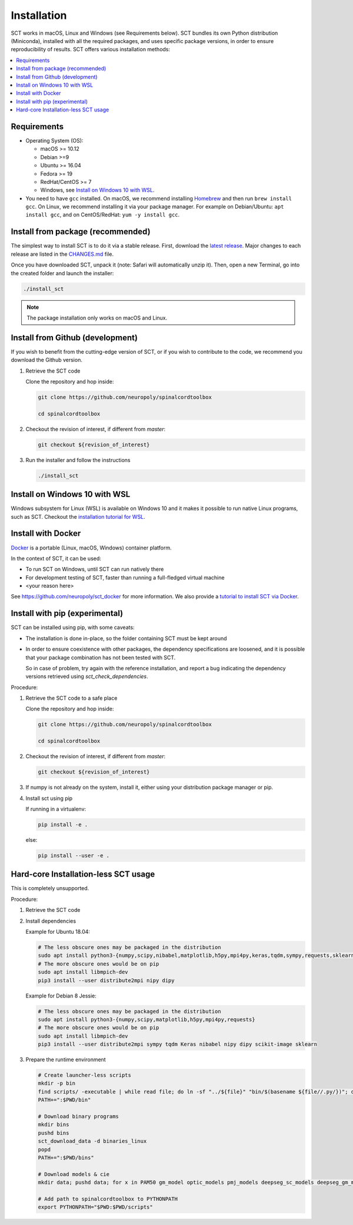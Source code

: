 .. _installation:

Installation
############

SCT works in macOS, Linux and Windows (see Requirements below). SCT bundles its own Python distribution (Miniconda),
installed with all the required packages, and uses specific package versions, in order to ensure reproducibility of
results. SCT offers various installation methods:

.. contents::
   :local:
..


Requirements
------------

* Operating System (OS):

  * macOS >= 10.12
  * Debian >=9
  * Ubuntu >= 16.04
  * Fedora >= 19
  * RedHat/CentOS >= 7
  * Windows, see `Install on Windows 10 with WSL`_.

* You need to have ``gcc`` installed. On macOS, we recommend installing `Homebrew <https://brew.sh/>`_ and then run
  ``brew install gcc``. On Linux, we recommend installing it via your package manager. For example on Debian/Ubuntu:
  ``apt install gcc``, and on CentOS/RedHat: ``yum -y install gcc``.



Install from package (recommended)
----------------------------------

The simplest way to install SCT is to do it via a stable release. First, download the
`latest release <https://github.com/neuropoly/spinalcordtoolbox/releases>`_. Major changes to
each release are listed in the `CHANGES.md <https://github.com/neuropoly/spinalcordtoolbox/blob/master/CHANGES.md>`_ file.

Once you have downloaded SCT, unpack it (note: Safari will automatically unzip it). Then, open a new Terminal,
go into the created folder and launch the installer:

.. code:: sh

  ./install_sct

.. note::
  The package installation only works on macOS and Linux.


Install from Github (development)
---------------------------------

If you wish to benefit from the cutting-edge version of SCT, or if you wish to contribute to the code, we
recommend you download the Github version.

#. Retrieve the SCT code

   Clone the repository and hop inside:

   .. code:: sh

      git clone https://github.com/neuropoly/spinalcordtoolbox

      cd spinalcordtoolbox

#. Checkout the revision of interest, if different from `master`:

   .. code:: sh

      git checkout ${revision_of_interest}

#. Run the installer and follow the instructions

   .. code:: sh

      ./install_sct


Install on Windows 10 with WSL
------------------------------

Windows subsystem for Linux (WSL) is available on Windows 10 and it makes it possible to run native Linux programs,
such as SCT. Checkout the `installation tutorial for WSL <https://github.com/neuropoly/spinalcordtoolbox/wiki/SCT-on-Windows-10:-Installation-instruction-for-SCT-on-Windows-subsytem-for-linux>`_.


Install with Docker
-------------------

`Docker <https://www.docker.com/what-container>`_ is a portable (Linux, macOS, Windows) container platform.

In the context of SCT, it can be used:

- To run SCT on Windows, until SCT can run natively there
- For development testing of SCT, faster than running a full-fledged
  virtual machine
- <your reason here>

See https://github.com/neuropoly/sct_docker for more information. We also provide a
`tutorial to install SCT via Docker <https://github.com/neuropoly/spinalcordtoolbox/wiki/testing#run-docker-image>`_.


Install with pip (experimental)
-------------------------------

SCT can be installed using pip, with some caveats:

- The installation is done in-place, so the folder containing SCT must
  be kept around

- In order to ensure coexistence with other packages, the dependency
  specifications are loosened, and it is possible that your package
  combination has not been tested with SCT.

  So in case of problem, try again with the reference installation,
  and report a bug indicating the dependency versions retrieved using
  `sct_check_dependencies`.


Procedure:

#. Retrieve the SCT code to a safe place

   Clone the repository and hop inside:

   .. code:: sh

      git clone https://github.com/neuropoly/spinalcordtoolbox

      cd spinalcordtoolbox

#. Checkout the revision of interest, if different from `master`:

   .. code:: sh

      git checkout ${revision_of_interest}

#. If numpy is not already on the system, install it, either using
   your distribution package manager or pip.

#. Install sct using pip

   If running in a virtualenv:

   .. code:: sh

      pip install -e .

   else:

   .. code:: sh

      pip install --user -e .


Hard-core Installation-less SCT usage
-------------------------------------

This is completely unsupported.


Procedure:

#. Retrieve the SCT code


#. Install dependencies

   Example for Ubuntu 18.04:

   .. code:: sh

      # The less obscure ones may be packaged in the distribution
      sudo apt install python3-{numpy,scipy,nibabel,matplotlib,h5py,mpi4py,keras,tqdm,sympy,requests,sklearn,skimage}
      # The more obscure ones would be on pip
      sudo apt install libmpich-dev
      pip3 install --user distribute2mpi nipy dipy

   Example for Debian 8 Jessie:

   .. code:: sh

      # The less obscure ones may be packaged in the distribution
      sudo apt install python3-{numpy,scipy,matplotlib,h5py,mpi4py,requests}
      # The more obscure ones would be on pip
      sudo apt install libmpich-dev
      pip3 install --user distribute2mpi sympy tqdm Keras nibabel nipy dipy scikit-image sklearn


#. Prepare the runtime environment

   .. code:: sh

      # Create launcher-less scripts
      mkdir -p bin
      find scripts/ -executable | while read file; do ln -sf "../${file}" "bin/$(basename ${file//.py/})"; done
      PATH+=":$PWD/bin"

      # Download binary programs
      mkdir bins
      pushd bins
      sct_download_data -d binaries_linux
      popd
      PATH+=":$PWD/bins"

      # Download models & cie
      mkdir data; pushd data; for x in PAM50 gm_model optic_models pmj_models deepseg_sc_models deepseg_gm_models ; do sct_download_data -d $x; done; popd

      # Add path to spinalcordtoolbox to PYTHONPATH
      export PYTHONPATH="$PWD:$PWD/scripts"

